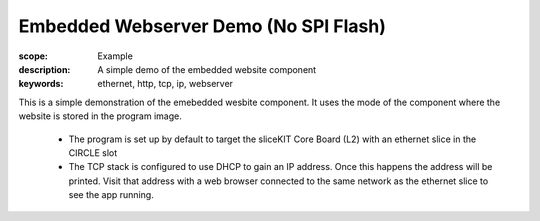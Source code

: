 Embedded Webserver Demo (No SPI Flash)
======================================

:scope: Example
:description: A simple demo of the embedded website component
:keywords: ethernet, http, tcp, ip, webserver

This is a simple demonstration of the emebedded wesbite component.
It uses the mode of the component where the website is stored in the
program image.

 * The program is set up by default to target the sliceKIT Core Board
   (L2) with an ethernet slice in the CIRCLE slot
 * The TCP stack is configured to use DHCP to gain an IP address. Once
   this happens the address will be printed. Visit that address with a
   web browser connected to the same network as the ethernet slice to
   see the app running.
